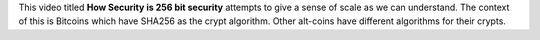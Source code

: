 .. title: Scale of 256bit security
.. slug: scale-of-256bit-security
.. date: 2017-07-12 08:09:29 UTC-07:00
.. tags: security
.. category:
.. link:
.. description:
.. type: text

This video titled **How Security is 256 bit security** attempts to give a sense of scale as we can understand. The
context of this is Bitcoins which have SHA256 as the crypt algorithm. Other alt-coins have different algorithms for
their crypts.

.. youtube:: S9JGmA5_unY
